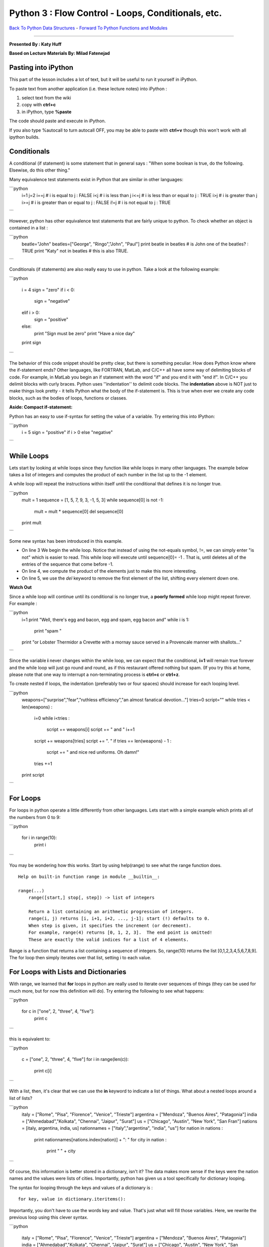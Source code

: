 ______________________________________________________________________
Python 3 : Flow Control - Loops, Conditionals, etc.
______________________________________________________________________

`Back To Python Data Structures <http://github.com/thehackerwithin/UofCSCBC2012/tree/master/2b-PythonDataStructures>`_ - 
`Forward To Python Functions and Modules  <http://github.com/thehackerwithin/UofCSCBC2012/tree/master/2d-PythonFunctionsAndModules/>`_


----

**Presented By : Katy Huff**

**Based on Lecture Materials By: Milad Fatenejad**




----------------------------------------------------------------------
 Pasting into iPython 
----------------------------------------------------------------------
  
This part of the lesson includes a lot of text, but it will be useful to run 
it yourself in iPython. 
  
To paste text from another application (i.e. these lecture notes) into 
iPython :

#. select text from the wiki
#. copy with **ctrl+c**
#. in iPython, type **%paste**

The code should paste and execute in iPython.

If you also type %autocall to turn autocall OFF, you may be able to paste with 
**ctrl+v** though this won't work with all ipython builds.


----------------------------------------------------------------------
 Conditionals 
----------------------------------------------------------------------


A conditional (if statement) is some statement that in general says : "When some 
boolean is true, do the following. Elsewise, do this other thing."

Many equivalence test statements exist in Python that are similar in other 
languages:

```python
  i=1
  j=2
  i==j # i is equal to j : FALSE
  i<j  # i is less than j
  i<=j # i is less than or equal to j : TRUE
  i>j  # i is greater than j
  i>=j # i is greater than or equal to j : FALSE
  i!=j # i is not equal to j : TRUE
```

However, python has other equivalence test statements that are fairly unique to 
python. To check whether an object is contained in a list :

```python
  beatle="John"
  beatles=["George", "Ringo","John", "Paul"]
  print beatle in beatles # is John one of the beatles? : TRUE
  print "Katy" not in beatles # this is also TRUE. 
```



Conditionals (if statements) are also really easy to use in python. Take a look 
at the following example:

```python

  i = 4
  sign = "zero"
  if i < 0:
    sign = "negative"
  elif i > 0:
    sign = "positive"
  else:
    print "Sign must be zero"
    print "Have a nice day"
  print sign
```

The behavior of this code snippet should be pretty clear, but there is something 
peculiar. How does Python know where the if-statement ends?  Other languages, 
like FORTRAN, MatLab, and C/C++ all have some way of delimiting blocks of code.  
For example, in MatLab you begin an if statement with the word "if" and you end 
it with "end if". In C/C++ you delimit blocks with curly braces. Python uses 
''indentation'' to delimit code blocks. The **indentation** above is NOT just to 
make things look pretty - it tells Python what the body of the if-statement is.  
This is true when ever we create any code blocks, such as the bodies of loops, 
functions or classes.


**Aside: Compact if-statement:**

Python has an easy to use if-syntax for setting the value of a variable. Try 
entering this into IPython:

```python
  i = 5
  sign = "positive" if i > 0 else "negative"
```



----------------------------------------------------------------------
 While Loops 
----------------------------------------------------------------------

Lets start by looking at while loops since they function like while loops in 
many other languages. The example below takes a list of integers and computes 
the product of each number in the list up to the -1 element. 

A while loop will repeat the instructions within itself until the conditional 
that defines it is no longer true.

```python
  mult = 1
  sequence = [1, 5, 7, 9, 3, -1, 5, 3]
  while sequence[0] is not -1:
      mult = mult * sequence[0]
      del sequence[0]

  print mult
```

Some new syntax has been introduced in this example. 

* On line 3 We begin the while loop.  Notice that instead of using the not-equals 
  symbol, !=, we can simply enter "is not" which is easier to read. This while 
  loop will execute until sequence[0]= -1 . That is, until deletes all of the 
  entries of the sequence that come before -1.

* On line 4, we compute the product of the elements just to make this more 
  interesting. 

* On line 5, we use the `del` keyword to remove the first element of the 
  list, shifting every element down one.

**Watch Out**  

Since a while loop will continue until its conditional is no longer true, 
a **poorly formed** while loop might repeat forever. For example : 


```python
  i=1
  print "Well, there's egg and bacon, egg and spam, egg bacon and"
  while i is 1:
    print "spam "
  print "or Lobster Thermidor a Crevette with a mornay sauce served in a Provencale manner with shallots..." 
```

Since the variable **i** never changes within the while loop, we can expect that 
the conditional, **i=1** will remain true forever and the while loop will just 
go round and round, as if this restaurant offered nothing but spam.
(If you try this at home, please note that one way to 
interrupt a non-terminating process is **ctrl+c** or **ctrl+z**.

To create nested if loops, the indentation (preferably two or four spaces) 
should increase for each looping level.

```python
  weapons=["surprise","fear","ruthless efficiency","an almost fanatical devotion..."]
  tries=0
  script=""
  while tries < len(weapons) :
      i=0
      while i<tries :
          script += weapons[i]
          script += " and "
          i+=1
      script += weapons[tries]
      script += ". "
      if tries == len(weapons) - 1 :
          script += " and nice red uniforms. Oh damn!"
      tries +=1
  print script
```

----------------------------------------------------------------------
 For Loops
----------------------------------------------------------------------

For loops in python operate a little differently from other languages. Lets 
start with a simple example which prints all of the numbers from 0 to 9:

```python

  for i in range(10):
      print i
```

You may be wondering how this works. Start by using help(range) to see what the 
range function does.

::

  Help on built-in function range in module __builtin__:
  
  range(...)
      range([start,] stop[, step]) -> list of integers
      
      Return a list containing an arithmetic progression of integers.
      range(i, j) returns [i, i+1, i+2, ..., j-1]; start (!) defaults to 0.
      When step is given, it specifies the increment (or decrement).
      For example, range(4) returns [0, 1, 2, 3].  The end point is omitted!
      These are exactly the valid indices for a list of 4 elements.
  

Range is a function that returns a list containing a sequence of integers. So, 
range(10) returns the list [0,1,2,3,4,5,6,7,8,9]. The for loop then simply 
iterates over that list, setting i to each value. 



----------------------------------------------------------------------
For Loops with Lists and Dictionaries 
----------------------------------------------------------------------

With range, we learned that **for** loops in python are 
really used to iterate over sequences of things (they can be used for much more, 
but for now this definition will do). Try entering the following to see what 
happens:

```python

  for c in ["one", 2, "three", 4, "five"]:
      print c
```


this is equivalent to:

```python

  c = ["one", 2, "three", 4, "five"]
  for i in range(len(c)):
      print c[i]
```

With a list, then, it's clear that we can use the **in** keyword to indicate a 
list of things. What about a nested loops around a list of lists?

```python
  italy = ["Rome", "Pisa", "Florence", "Venice", "Trieste"]
  argentina = ["Mendoza", "Buenos Aires", "Patagonia"]
  india = ["Ahmedabad","Kolkata", "Chennai", "Jaipur", "Surat"]
  us = ["Chicago", "Austin", "New York", "San Fran"]
  nations = [italy, argentina, india, us]
  nationnames = ["italy","argentina", "india", "us"]
  for nation in nations :
      print nationnames[nations.index(nation)] + ": "
      for city in nation :
          print "  " + city 
```


Of course, this information is better stored in a dictionary, isn't it? 
The data makes more sense if the keys were the nation names and the values were 
lists of cities. Importantly, python has given us a tool specifically for 
dictionary looping.

The syntax for looping through the keys and values of a dictionary is :

::

  for key, value in dictionary.iteritems():


Importantly, you don't have to use the words key and value. That's just what 
will fill those variables. Here, we rewrite the previous loop using this clever 
syntax.

```python

  italy = ["Rome", "Pisa", "Florence", "Venice", "Trieste"]
  argentina = ["Mendoza", "Buenos Aires", "Patagonia"]
  india = ["Ahmedabad","Kolkata", "Chennai", "Jaipur", "Surat"]
  us = ["Chicago", "Austin", "New York", "San Fran"]
  nations = {"italy":italy, "argentina":argentina, "india":india, "us":us}
  for nation, cities in nations.iteritems() :
      print nation + " : "
      for city in cities :
          print "  " + city 
```

----------------------------------------------------------------------
break, continue, and else 
----------------------------------------------------------------------

A break statement cuts off a loop from within an inner loop. It helps avoid 
infinite loops by cutting off loops when they're clearly going nowhere.

```python
  reasonable = 10
  for n in range(1,2000):
      if n == reasonable :
          break
      print n
```

Something you might want to do instead of breaking is to continue to the next 
iteration of a loop, giving up on the current one..

```python
  reasonable = 10
  for n in range(1,2000):
      if n == reasonable :
        continue
      print n
```

What is the difference between the output of these two?


Importantly, Python allows you to use an else statement in a for loop. 

That is :

```python
  knights={"Sir Belvedere":"the Wise", "Sir Lancelot":"the Brave", \
          "Sir Galahad":"the Pure", "Sir Robin":"the Brave", "The Black Knight":"John Clease"} 

  favorites=knights.keys()
  favorites.remove("Sir Robin")
  for name, title in knights.iteritems() : 
      string = name + ", "
      for fav in favorites :
          if fav == name :
              string += title
              break
      else:
          string += title + ", but not quite so brave as Sir Lancelot." 
      print string
```

      
----------------------------------------------------------------------
 Final Example 
----------------------------------------------------------------------


We've seen a lot so far. Lets work through a slightly lengthier example 
together. I'll use some of the concepts we already saw and introduce a few new 
concepts. To run the example, you'll need to locate a short file containing 
phone numbers. The file can be found in your PyTrieste 
repository within the phonenums directory and is called phonenums.txt. 
Now we have to move ipython to that directory so it can find the 
phonenums.txt file. You navigate within ipython in the same way that you 
navigate in the shell, by entering "cd [path]" .

This example opens a text file containing a list of phone numbers. The phone 
numbers are in the format ###-###-####, one to a line. The example code loops 
through each line in the file and counts the number of times each area code 
appears. The answer is stored in a dictionary, where the area code is the key 
and the number of times it occurs is the value.

```python

  areacodes = {} # Create an empty dictionary
  f = open("phonenums.txt") # Open the text file
  for line in f: # iterate through the text file, one line at a time (think of the file as a list of lines)
      ac = line.split('-')[0] # Split phone number, first element is the area code
      if not ac in areacodes: # Check if it is already in the dictionary
        areacodes[ac] = 1 # If not, add it to the dictionary
      else:
        areacodes[ac] += 1 # Add one to the dictionary entry
  
  print areacodes # Print the answer
```
  
**********************************************************************
Example : Iteritems
**********************************************************************

Use the iteritems dictionary method in combination with a for loop to print the 
keys/values of the areacodes dictionary one to a line. In other words, the goal 
is to write a loop that prints:

::  

  203 4
  800 4
  608 8
  773 3

This example is a little tricky to figure out, but give it a shot. 

